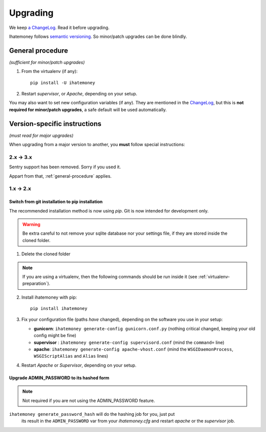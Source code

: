 Upgrading
#########

We keep `a ChangeLog
<https://github.com/spiral-project/ihatemoney/blob/master/CHANGELOG.rst>`_. Read
it before upgrading.

Ihatemoney follows `semantic versioning <http://semver.org/>`_. So minor/patch
upgrades can be done blindly.

.. _general-procedure:

General procedure
=================

*(sufficient for minor/patch upgrades)*

1. From the virtualenv (if any)::

    pip install -U ihatemoney

2. Restart *supervisor*, or *Apache*, depending on your setup.

You may also want to set new configuration variables (if any). They are
mentioned in the `ChangeLog
<https://github.com/spiral-project/ihatemoney/blob/master/CHANGELOG.rst>`_, but
this is **not required for minor/patch upgrades**, a safe default will be used
automatically.

Version-specific instructions
=============================

*(must read for major upgrades)*

When upgrading from a major version to another, you **must** follow special
instructions:

2.x → 3.x
---------

Sentry support has been removed. Sorry if you used it.

Appart from that, :ref:`general-procedure` applies.


1.x → 2.x
---------

Switch from git installation to pip installation
++++++++++++++++++++++++++++++++++++++++++++++++

The recommended installation method is now using *pip*. Git is now intended for
development only.

.. warning:: Be extra careful to not remove your sqlite database nor your
             settings file, if they are stored inside the cloned folder.

1. Delete the cloned folder


.. note:: If you are using a virtualenv, then the following commands should be run inside it (see
          :ref:`virtualenv-preparation`).


2. Install ihatemoney with pip::

    pip install ihatemoney

3. Fix your configuration file (paths *have* changed), depending on the software you use in your setup:

   - **gunicorn**: ``ihatemoney generate-config gunicorn.conf.py`` (nothing
     critical changed, keeping your old config might be fine)

   - **supervisor** : ``ihatemoney generate-config supervisord.conf`` (mind the
     ``command=`` line)

   - **apache**: ``ihatemoney generate-config apache-vhost.conf`` (mind the
     ``WSGIDaemonProcess``, ``WSGIScriptAlias`` and ``Alias`` lines)
4. Restart *Apache* or *Supervisor*, depending on your setup.

Upgrade ADMIN_PASSWORD to its hashed form
++++++++++++++++++++++++++++++++++++++++++

.. note:: Not required if you are not using the ADMIN_PASSWORD feature.

``ihatemoney generate_password_hash`` will do the hashing job for you, just put
 its result in the ``ADMIN_PASSWORD`` var from your `ihatemoney.cfg` and
 restart *apache* or the *supervisor* job.
